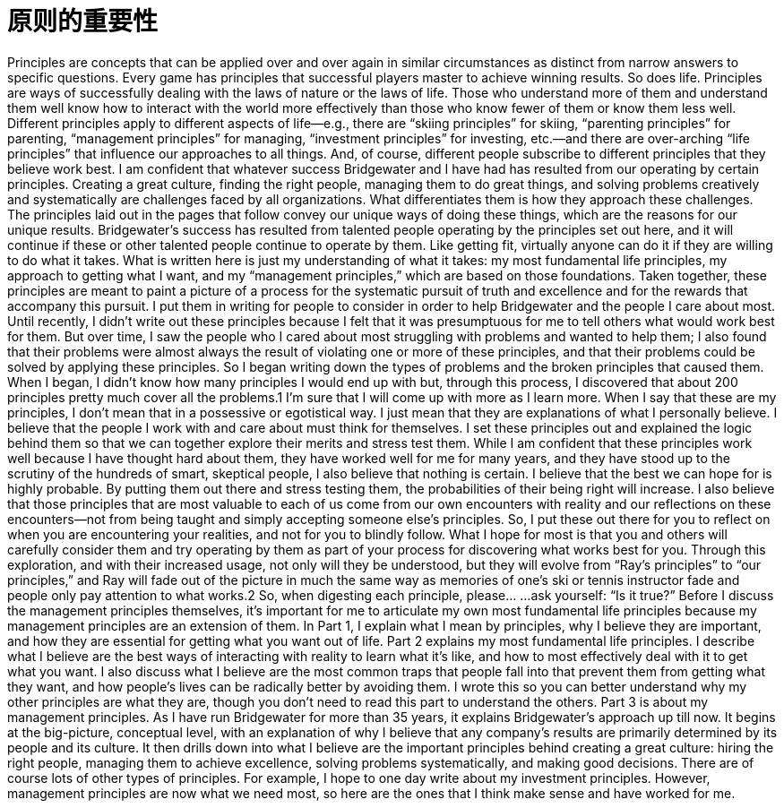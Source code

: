 = 原则的重要性
:nofooter:

Principles are concepts that can be applied over and over again in similar circumstances as distinct from narrow
answers to specific questions. Every game has principles that successful players master to achieve winning results.
So does life. Principles are ways of successfully dealing with the laws of nature or the laws of life. Those who
understand more of them and understand them well know how to interact with the world more effectively than
those who know fewer of them or know them less well. Different principles apply to different aspects of life—e.g.,
there are “skiing principles” for skiing, “parenting principles” for parenting, “management principles” for managing,
“investment principles” for investing, etc.—and there are over-arching “life principles” that influence our approaches
to all things. And, of course, different people subscribe to different principles that they believe work best.
I am confident that whatever success Bridgewater and I have had has resulted from our operating by certain
principles. Creating a great culture, finding the right people, managing them to do great things, and solving
problems creatively and systematically are challenges faced by all organizations. What differentiates them is how
they approach these challenges. The principles laid out in the pages that follow convey our unique ways of doing
these things, which are the reasons for our unique results. Bridgewater’s success has resulted from talented people
operating by the principles set out here, and it will continue if these or other talented people continue to operate by
them. Like getting fit, virtually anyone can do it if they are willing to do what it takes.
What is written here is just my understanding of what it takes: my most fundamental life principles, my approach to
getting what I want, and my “management principles,” which are based on those foundations. Taken together, these
principles are meant to paint a picture of a process for the systematic pursuit of truth and excellence and for the
rewards that accompany this pursuit. I put them in writing for people to consider in order to help Bridgewater and
the people I care about most.
Until recently, I didn’t write out these principles because I felt that it was presumptuous for me to tell others what
would work best for them. But over time, I saw the people who I cared about most struggling with problems and
wanted to help them; I also found that their problems were almost always the result of violating one or more of
these principles, and that their problems could be solved by applying these principles. So I began writing down the
types of problems and the broken principles that caused them. When I began, I didn’t know how many principles I
would end up with but, through this process, I discovered that about 200 principles pretty much cover all the
problems.1 I’m sure that I will come up with more as I learn more.
When I say that these are my principles, I don’t mean that in a possessive or egotistical way. I just mean that they are
explanations of what I personally believe. I believe that the people I work with and care about must think for
themselves. I set these principles out and explained the logic behind them so that we can together explore their
merits and stress test them. While I am confident that these principles work well because I have thought hard about
them, they have worked well for me for many years, and they have stood up to the scrutiny of the hundreds of smart,
skeptical people, I also believe that nothing is certain. I believe that the best we can hope for is highly probable. By
putting them out there and stress testing them, the probabilities of their being right will increase.
I also believe that those principles that are most valuable to each of us come from our own encounters with
reality and our reflections on these encounters—not from being taught and simply accepting someone else’s
principles. So, I put these out there for you to reflect on when you are encountering your realities, and not for you
to blindly follow. What I hope for most is that you and others will carefully consider them and try operating by
them as part of your process for discovering what works best for you. Through this exploration, and with their
increased usage, not only will they be understood, but they will evolve from “Ray’s principles” to “our principles,”
and Ray will fade out of the picture in much the same way as memories of one’s ski or tennis instructor fade and
people only pay attention to what works.2 So, when digesting each principle, please…
…ask yourself: “Is it true?”
Before I discuss the management principles themselves, it’s important for me to articulate my own most fundamental
life principles because my management principles are an extension of them.
In Part 1, I explain what I mean by principles, why I believe they are important, and how they are essential for
getting what you want out of life.
Part 2 explains my most fundamental life principles. I describe what I believe are the best ways of interacting
with reality to learn what it’s like, and how to most effectively deal with it to get what you want. I also discuss
what I believe are the most common traps that people fall into that prevent them from getting what they want,
and how people’s lives can be radically better by avoiding them. I wrote this so you can better understand why
my other principles are what they are, though you don’t need to read this part to understand the others.
Part 3 is about my management principles. As I have run Bridgewater for more than 35 years, it explains
Bridgewater’s approach up till now. It begins at the big-picture, conceptual level, with an explanation of why I
believe that any company’s results are primarily determined by its people and its culture. It then drills down into
what I believe are the important principles behind creating a great culture: hiring the right people, managing
them to achieve excellence, solving problems systematically, and making good decisions.
There are of course lots of other types of principles. For example, I hope to one day write about my investment
principles. However, management principles are now what we need most, so here are the ones that I think make
sense and have worked for me.
